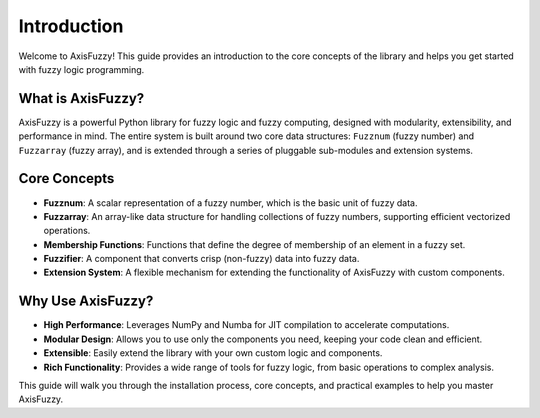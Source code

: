 .. _getting_started_introduction:

************
Introduction
************

Welcome to AxisFuzzy! This guide provides an introduction to the core concepts of the library and helps you get started with fuzzy logic programming.

What is AxisFuzzy?
==================

AxisFuzzy is a powerful Python library for fuzzy logic and fuzzy computing, designed with modularity, extensibility, and performance in mind. The entire system is built around two core data structures: ``Fuzznum`` (fuzzy number) and ``Fuzzarray`` (fuzzy array), and is extended through a series of pluggable sub-modules and extension systems.

Core Concepts
=============

- **Fuzznum**: A scalar representation of a fuzzy number, which is the basic unit of fuzzy data.
- **Fuzzarray**: An array-like data structure for handling collections of fuzzy numbers, supporting efficient vectorized operations.
- **Membership Functions**: Functions that define the degree of membership of an element in a fuzzy set.
- **Fuzzifier**: A component that converts crisp (non-fuzzy) data into fuzzy data.
- **Extension System**: A flexible mechanism for extending the functionality of AxisFuzzy with custom components.

Why Use AxisFuzzy?
==================

- **High Performance**: Leverages NumPy and Numba for JIT compilation to accelerate computations.
- **Modular Design**: Allows you to use only the components you need, keeping your code clean and efficient.
- **Extensible**: Easily extend the library with your own custom logic and components.
- **Rich Functionality**: Provides a wide range of tools for fuzzy logic, from basic operations to complex analysis.

This guide will walk you through the installation process, core concepts, and practical examples to help you master AxisFuzzy.